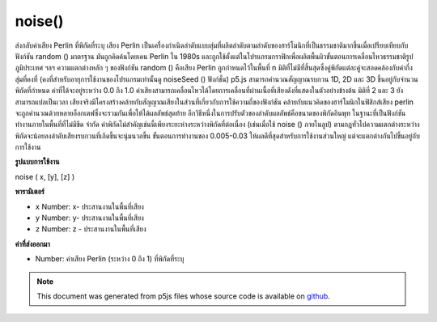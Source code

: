 .. raw:: html

	<script src="https://sketch.netpie.io/widget/p5-widget.js"></script>

noise()
=======

ส่งกลับค่าเสียง Perlin ที่พิกัดที่ระบุ เสียง Perlin เป็นเครื่องกำเนิดลำดับแบบสุ่มที่ผลิตลำดับตามลำดับของฮาร์โมนิกที่เป็นธรรมชาติมากขึ้นเมื่อเปรียบเทียบกับฟังก์ชัน random () มาตรฐาน มันถูกคิดค้นโดยเคน Perlin ใน 1980s และถูกใช้ตั้งแต่ในโปรแกรมกราฟิกเพื่อผลิตพื้นผิวขั้นตอนการเคลื่อนไหวธรรมชาติรูปภูมิประเทศ ฯลฯ  ความแตกต่างหลัก ๆ ของฟังก์ชัน random () คือเสียง Perlin ถูกกำหนดไว้ในพื้นที่ n มิติที่ไม่มีที่สิ้นสุดซึ่งคู่พิกัดแต่ละคู่จะสอดคล้องกับค่ากึ่งสุ่มที่คงที่ (คงที่สำหรับอายุการใช้งานของโปรแกรมเท่านั้นดู noiseSeed () ฟังก์ชั่น) p5.js สามารถคำนวณสัญญาณรบกวน 1D, 2D และ 3D ขึ้นอยู่กับจำนวนพิกัดที่กำหนด ค่าที่ได้จะอยู่ระหว่าง 0.0 ถึง 1.0 ค่าเสียงสามารถเคลื่อนไหวได้โดยการเคลื่อนที่ผ่านเนื้อที่เสียงดังที่แสดงในตัวอย่างข้างต้น มิติที่ 2 และ 3 ยังสามารถแปลเป็นเวลา  เสียงจริงมีโครงสร้างคล้ายกับสัญญาณเสียงในส่วนที่เกี่ยวกับการใช้ความถี่ของฟังก์ชัน คล้ายกับแนวคิดของฮาร์โมนิกในฟิสิกส์เสียง perlin จะถูกคำนวณด้วยหลายอ็อกเตฟซึ่งจะรวมกันเพื่อให้ได้ผลลัพธ์สุดท้าย  อีกวิธีหนึ่งในการปรับตัวของลำดับผลลัพธ์คือขนาดของพิกัดอินพุท ในฐานะที่เป็นฟังก์ชันทำงานภายในพื้นที่ที่ไม่มีขีด จำกัด ค่าพิกัดไม่สำคัญเช่นนี้เพียงระยะห่างระหว่างพิกัดที่ต่อเนื่อง (เช่นเมื่อใช้ noise () ภายในลูป) ตามกฎทั่วไปความแตกต่างระหว่างพิกัดจะน้อยลงลำดับเสียงรบกวนที่เกิดขึ้นจะนุ่มนวลขึ้น ขั้นตอนการทำงานของ 0.005-0.03 ให้ผลดีที่สุดสำหรับการใช้งานส่วนใหญ่ แต่จะแตกต่างกันไปขึ้นอยู่กับการใช้งาน

.. Returns the Perlin noise value at specified coordinates. Perlin noise is
.. a random sequence generator producing a more natural ordered, harmonic
.. succession of numbers compared to the standard random() function.
.. It was invented by Ken Perlin in the 1980s and been used since in
.. graphical applications to produce procedural textures, natural motion,
.. shapes, terrains etc. The main difference to the
.. random() function is that Perlin noise is defined in an infinite
.. n-dimensional space where each pair of coordinates corresponds to a
.. fixed semi-random value (fixed only for the lifespan of the program; see
.. the noiseSeed() function). p5.js can compute 1D, 2D and 3D noise,
.. depending on the number of coordinates given. The resulting value will
.. always be between 0.0 and 1.0. The noise value can be animated by moving
.. through the noise space as demonstrated in the example above. The 2nd
.. and 3rd dimension can also be interpreted as time.The actual
.. noise is structured similar to an audio signal, in respect to the
.. function's use of frequencies. Similar to the concept of harmonics in
.. physics, perlin noise is computed over several octaves which are added
.. together for the final result. Another way to adjust the
.. character of the resulting sequence is the scale of the input
.. coordinates. As the function works within an infinite space the value of
.. the coordinates doesn't matter as such, only the distance between
.. successive coordinates does (eg. when using noise() within a
.. loop). As a general rule the smaller the difference between coordinates,
.. the smoother the resulting noise sequence will be. Steps of 0.005-0.03
.. work best for most applications, but this will differ depending on use.
**รูปแบบการใช้งาน**

noise ( x, [y], [z] )

**พารามิเตอร์**

- ``x``  Number: x- ประสานงานในพื้นที่เสียง

- ``y``  Number: y- ประสานงานในพื้นที่เสียง

- ``z``  Number: z - ประสานงานในพื้นที่เสียง

.. ``x``  Number: x-coordinate in noise space
.. ``y``  Number: y-coordinate in noise space
.. ``z``  Number: z-coordinate in noise space

**ค่าที่ส่งออกมา**

- Number: ค่าเสียง Perlin (ระหว่าง 0 ถึง 1) ที่พิกัดที่ระบุ

.. Number: Perlin noise value (between 0 and 1) at specified coordinates

.. raw:: html

	<script type="text/p5" data-autoplay data-hide-sourcecode>
	var xoff = 0.0;
	
	function draw() {
	  background(204);
	  xoff = xoff + .01;
	  var n = noise(xoff) * width;
	  line(n, 0, n, height);
	}

	</script>

	<br><br>

	<script type="text/p5" data-autoplay data-hide-sourcecode>
	var noiseScale=0.02;
	
	function draw() {
	  background(0);
	  for (var x=0; x < width; x++) {
	    var noiseVal = noise((mouseX+x)*noiseScale, mouseY*noiseScale);
	    stroke(noiseVal*255);
	    line(x, mouseY+noiseVal*80, x, height);
	  }
	}

	</script>

	<br><br>

.. note:: This document was generated from p5js files whose source code is available on `github <https://github.com/processing/p5.js>`_.
